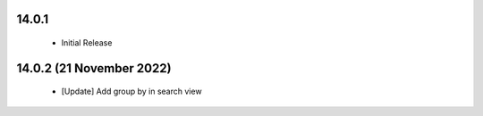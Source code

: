14.0.1
----------------------------
 - Initial Release

14.0.2 (21 November 2022)
----------------------------
 - [Update] Add group by in search view
